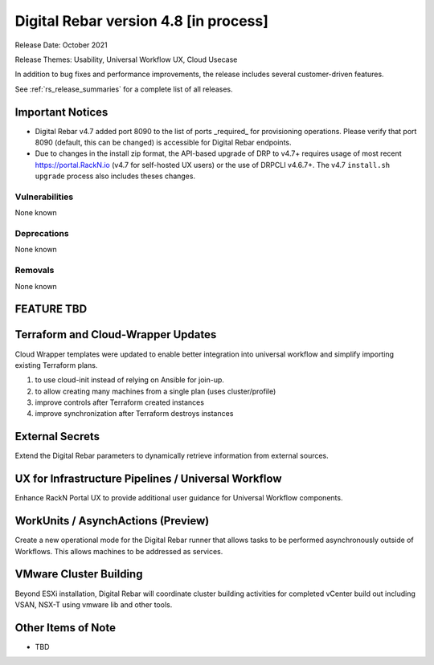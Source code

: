 .. Copyright (c) 2020 RackN Inc.
.. Licensed under the Apache License, Version 2.0 (the "License");
.. Digital Rebar Provision documentation under Digital Rebar master license
.. index::
  pair: Digital Rebar Provision; Release v4.8
  pair: Digital Rebar Provision; Release Notes


.. _rs_release_v48:

Digital Rebar version 4.8 [in process]
--------------------------------------

Release Date: October 2021

Release Themes: Usability, Universal Workflow UX, Cloud Usecase

In addition to bug fixes and performance improvements, the release includes several customer-driven features.

See :ref:`rs_release_summaries` for a complete list of all releases.

.. _rs_release_v48_notices:

Important Notices
~~~~~~~~~~~~~~~~~

* Digital Rebar v4.7 added port 8090 to the list of ports _required_ for provisioning operations. Please verify that port 8090 (default, this can be changed) is accessible for Digital Rebar endpoints.
* Due to changes in the install zip format, the API-based upgrade of DRP to v4.7+ requires usage of most recent https://portal.RackN.io (v4.7 for self-hosted UX users) or the use of DRPCLI v4.6.7+. The v4.7 ``install.sh upgrade`` process also includes theses changes.

.. _rs_release_v48_vulns:

Vulnerabilities
+++++++++++++++

None known

.. _rs_release_v48_deprecations:

Deprecations
++++++++++++

None known

.. _rs_release_v48_removals:

Removals
++++++++

None known


FEATURE TBD
~~~~~~~~~~~

.. _rs_release_v48_terraform:

Terraform and Cloud-Wrapper Updates
~~~~~~~~~~~~~~~~~~~~~~~~~~~~~~~~~~~

Cloud Wrapper templates were updated to enable better integration into universal workflow
and simplify importing existing Terraform plans.

1. to use cloud-init instead of relying on Ansible for join-up.
2. to allow creating many machines from a single plan (uses cluster/profile)
3. improve controls after Terraform created instances
4. improve synchronization after Terraform destroys instances

.. _rs_release_v48_secrets:

External Secrets
~~~~~~~~~~~~~~~~

Extend the Digital Rebar parameters to dynamically retrieve information from external sources.

.. _rs_release_v48_pipelines:

UX for Infrastructure Pipelines / Universal Workflow
~~~~~~~~~~~~~~~~~~~~~~~~~~~~~~~~~~~~~~~~~~~~~~~~~~~~~

Enhance RackN Portal UX to provide additional user guidance for Universal Workflow components.

.. _rs_release_v48_workunits:

WorkUnits / AsynchActions (Preview)
~~~~~~~~~~~~~~~~~~~~~~~~~~~~~~~~~~~~

Create a new operational mode for the Digital Rebar runner that allows tasks to be performed
asynchronously outside of Workflows.  This allows machines to be addressed as services.

.. _rs_release_v48_vmware:

VMware Cluster Building
~~~~~~~~~~~~~~~~~~~~~~~

Beyond ESXi installation, Digital Rebar will coordinate cluster building activities for completed
vCenter build out including VSAN, NSX-T using vmware lib and other tools.

.. _rs_release_v48_otheritems:

Other Items of Note
~~~~~~~~~~~~~~~~~~~

* TBD
